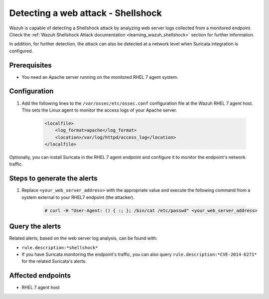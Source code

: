 .. _poc_detect_web_attack_shellshock:

Detecting a web attack - Shellshock
===================================

Wazuh is capable of detecting a Shellshock attack by analyzing web server logs collected from a monitored endpoint.
Check the :ref:`Wazuh Shellshock Attack documentation <learning_wazuh_shellshock>` section for further information.

In addition, for further detection, the attack can also be detected at a network level when Suricata integration is configured.

Prerequisites
-------------

- You need an Apache server running on the monitored RHEL 7 agent system.

Configuration
-------------

#. Add the following lines to the ``/var/ossec/etc/ossec.conf`` configuration file at the Wazuh RHEL 7 agent host. This sets the Linux agent to monitor the access logs of your Apache server.

    .. code-block:: XML

        <localfile>
            <log_format>apache</log_format>
            <location>/var/log/httpd/access_log</location>
        </localfile>

Optionally, you can install Suricata in the RHEL 7 agent endpoint and configure it to monitor the endpoint's network traffic.

Steps to generate the alerts
----------------------------

#. Replace ``<your_web_server_address>`` with the appropriate value and execute the following command from a system external to your RHEL7 endpoint (the attacker).

    .. code-block:: console

        # curl -H "User-Agent: () { :; }; /bin/cat /etc/passwd" <your_web_server_address>

Query the alerts
----------------

Related alerts, based on the web server log analysis, can be found with:

- ``rule.description:*shellshock*``

- If you have Suricata monitoring the endpoint's traffic, you can also query ``rule.description:*CVE-2014-6271*`` for the related Suricata's alerts.

Affected endpoints
------------------

-  RHEL 7 agent host
